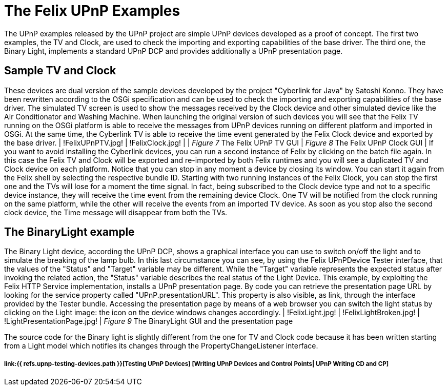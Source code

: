 = The Felix UPnP Examples

The UPnP examples released by the UPnP project are simple UPnP devices developed as a proof of concept.
The first two examples, the TV and Clock, are used to check the importing and exporting capabilities of the base driver.
The third one, the Binary Light, implements a standard UPnP DCP and provides additionally a UPnP presentation page.

== Sample TV and Clock

These devices are dual version of the sample devices developed by the project "Cyberlink for Java" by Satoshi Konno.
They have been rewritten according to the OSGi specification and can be used to check the importing and exporting capabilities of the base driver.
The simulated TV screen is used to show the messages received by the Clock device and other simulated device like the Air Conditionator and Washing Machine.
When launching the original version of such devices you will see that the Felix TV running on the OSGi platform is able to receive the messages from UPnP devices running on different platform and imported in OSGi.
At the same time, the Cyberlink TV is able to receive the time event generated by the Felix Clock device and exported by the base driver.
| !FelixUPnPTV.jpg!
| !FelixClock.jpg!
| | _Figure 7_ The Felix UPnP TV GUI | _Figure 8_ The Felix UPnP Clock GUI | If you want to avoid installing the Cyberlink devices, you can run a second instance of Felix by clicking on the batch file again.
In this case the Felix TV and Clock will be exported and re-imported by both Felix runtimes and you will see a duplicated TV and Clock device on each platform.
Notice that you can stop in any moment a device by closing its window.
You can start it again from the Felix shell by selecting the respective bundle ID.
Starting with two running instances of the Felix Clock, you can stop the first one and the TVs will lose for a moment the time signal.
In fact, being subscribed to the Clock device type and not to a specific device instance, they will receive the time event from the remaining device Clock.
One TV will be notified from the clock running on the same platform, while the other will receive the events from an imported TV device.
As soon as you stop also the second clock device, the Time message will disappear from both the TVs.

== The BinaryLight example

The Binary Light device, according the UPnP DCP, shows a graphical interface you can use to switch on/off the light and to simulate the breaking of the lamp bulb.
In this last circumstance you can see, by using the Felix UPnPDevice Tester interface, that the values of the "Status" and "Target" variable may be different.
While the "Target" variable represents the expected status after invoking the related action, the "Status" variable describes the real status of the Light Device.
This example, by exploiting the Felix HTTP Service implementation, installs a UPnP presentation page.
By code you can retrieve the presentation page URL by looking for the service property called "UPnP.presentationURL".
This property is also visible, as link, through the interface provided by the Tester bundle.
Accessing the presentation page by means of a web browser you can switch the light status by clicking on the Light image: the icon on the device windows changes accordingly.
| !FelixLight.jpg!
| !FelixLightBroken.jpg!
| !LightPresentationPage.jpg!
| _Figure 9_ The BinaryLight  GUI and the presentation page

The source code for the Binary light is slightly different from the one for TV and Clock code because it has been written starting from a Light model which notifies its changes through the PropertyChangeListener interface.

[discrete]
===== link:{{ refs.upnp-testing-devices.path }}[Testing UPnP Devices]  [Writing UPnP Devices and Control Points| UPnP Writing CD and CP]
